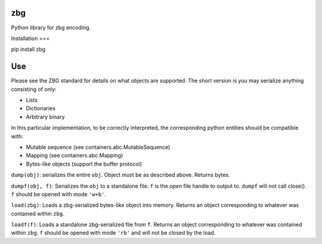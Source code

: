 zbg
===

Python library for zbg encoding.

Installation
===

pip install zbg

Use
===

Please see the ZBG standard for details on what objects are supported. The short version is you may serialize anything consisting of only:

+ Lists
+ Dictionaries
+ Arbitrary binary

In this particular implementation, to be correctly interpreted, the corresponding python entities should be compatible with:

+ Mutable sequence (see containers.abc.MutableSequence)
+ Mapping (see containers.abc.Mapping)
+ Bytes-like objects (support the buffer protocol)

``dump(obj)``: serializes the entire ``obj``. Object must be as described above. Returns bytes.

``dumpf(obj, f)``: Serializes the ``obj`` to a standalone file. ``f`` is the *open* file handle to output to. ``dumpf`` will not call close(). ``f`` should be opened with mode ``'w+b'``.

``load(zbg)``: Loads a zbg-serialized bytes-like object into memory. Returns an object corresponding to whatever was contained within ``zbg``.

``loadf(f)``: Loads a standalone zbg-serialized file from ``f``. Returns an object corresponding to whatever was contained within ``zbg``. ``f`` should be opened with mode ``'rb'`` and will not be closed by the load.
